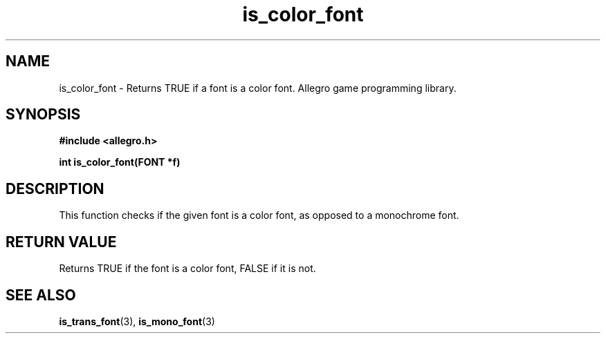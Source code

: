 .\" Generated by the Allegro makedoc utility
.TH is_color_font 3 "version 4.4.3" "Allegro" "Allegro manual"
.SH NAME
is_color_font \- Returns TRUE if a font is a color font. Allegro game programming library.\&
.SH SYNOPSIS
.B #include <allegro.h>

.sp
.B int is_color_font(FONT *f)
.SH DESCRIPTION
This function checks if the given font is a color font, as opposed to a
monochrome font.
.SH "RETURN VALUE"
Returns TRUE if the font is a color font, FALSE if it is not.

.SH SEE ALSO
.BR is_trans_font (3),
.BR is_mono_font (3)
